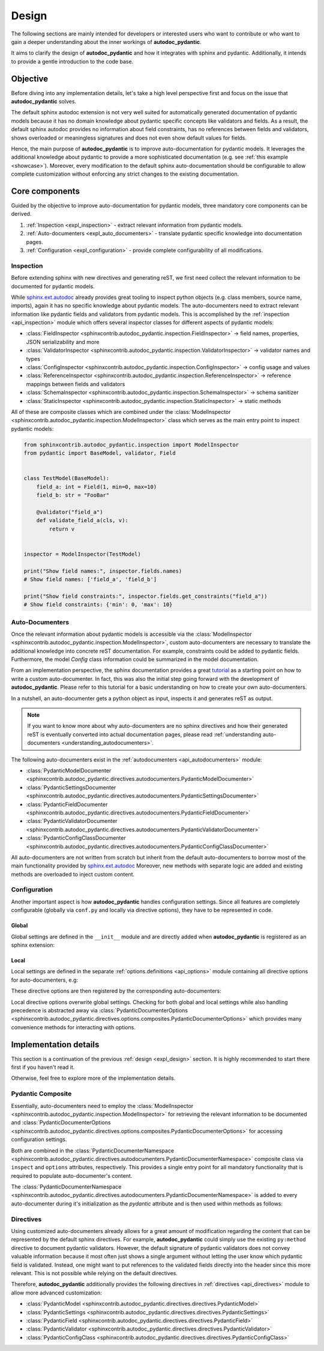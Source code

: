 .. _expl_design:

======
Design
======

The following sections are mainly intended for developers or interested users
who want to contribute or who want to gain a deeper understanding about the
inner workings of **autodoc_pydantic**.

It aims to clarify the design of **autodoc_pydantic** and how it
integrates with sphinx and pydantic. Additionally, it intends to provide a
gentle introduction to the code base.

---------
Objective
---------

Before diving into any implementation details, let's take a high level
perspective first and focus on the issue that **autodoc_pydantic** solves.

The default sphinx autodoc extension is not very well suited for automatically
generated documentation of pydantic models because it has no domain knowledge
about pydantic specific concepts like validators and fields. As a result, the
default sphinx autodoc provides no information about field constraints, has
no references between fields and validators, shows overloaded or meaningless
signatures and does not even show default values for fields.

Hence, the main purpose of **autodoc_pydantic** is to improve auto-documentation
for pydantic models. It leverages the additional knowledge about pydantic to
provide a more sophisticated documentation (e.g. see :ref:`this example <showcase>`).
Moreover, every modification to the default sphinx auto-documentation should be
configurable to allow complete customization without enforcing any strict changes
to the existing documentation.

---------------
Core components
---------------

Guided by the objective to improve auto-documentation for pydantic models, three
mandatory core components can be derived.

1. :ref:`Inspection <expl_inspection>` - extract relevant information from pydantic models.
2. :ref:`Auto-documenters <expl_auto_documenters>` - translate pydantic specific knowledge into documentation pages.
3. :ref:`Configuration <expl_configuration>` - provide complete configurability of all modifications.

.. _expl_inspection:

Inspection
==========

Before extending sphinx with new directives and generating reST, we first need
collect the relevant information to be documented for pydantic models.

While `sphinx.ext.autodoc <https://www.sphinx-doc.org/en/master/usage/extensions/autodoc.html>`_
already provides great tooling to inspect python
objects (e.g. class members, source name, imports), again it has no specific
knowledge about pydantic models. The auto-documenters need to extract relevant
information like pydantic fields and validators from pydantic models. This is
accomplished by the :ref:`inspection <api_inspection>` module which offers
several inspector classes for different aspects of pydantic models:

- :class:`FieldInspector <sphinxcontrib.autodoc_pydantic.inspection.FieldInspector>`
  -> field names, properties, JSON serializability and more
- :class:`ValidatorInspector <sphinxcontrib.autodoc_pydantic.inspection.ValidatorInspector>`
  -> validator names and types
- :class:`ConfigInspector <sphinxcontrib.autodoc_pydantic.inspection.ConfigInspector>`
  -> config usage and values
- :class:`ReferenceInspector <sphinxcontrib.autodoc_pydantic.inspection.ReferenceInspector>`
  -> reference mappings between fields and validators
- :class:`SchemaInspector <sphinxcontrib.autodoc_pydantic.inspection.SchemaInspector>`
  -> schema sanitizer
- :class:`StaticInspector <sphinxcontrib.autodoc_pydantic.inspection.StaticInspector>`
  -> static methods

All of these are composite classes which are combined under the
:class:`ModelInspector <sphinxcontrib.autodoc_pydantic.inspection.ModelInspector>`
class which serves as the main entry point to inspect pydantic models:

.. code-block:: python

   from sphinxcontrib.autodoc_pydantic.inspection import ModelInspector
   from pydantic import BaseModel, validator, Field


   class TestModel(BaseModel):
       field_a: int = Field(1, min=0, max=10)
       field_b: str = "FooBar"

       @validator("field_a")
       def validate_field_a(cls, v):
           return v


   inspector = ModelInspector(TestModel)

   print("Show field names:", inspector.fields.names)
   # Show field names: ['field_a', 'field_b']

   print("Show field constraints:", inspector.fields.get_constraints("field_a"))
   # Show field constraints: {'min': 0, 'max': 10}

.. _expl_auto_documenters:

Auto-Documenters
================

Once the relevant information about pydantic models is accessible via the
:class:`ModelInspector <sphinxcontrib.autodoc_pydantic.inspection.ModelInspector>`,
custom auto-documenters are necessary to translate the additional knowledge into
concrete reST documentation. For example, constraints could
be added to pydantic fields. Furthermore, the model `Config` class information
could be summarized in the model documentation.

From an implementation perspective, the sphinx documentation provides a great
`tutorial <https://www.sphinx-doc.org/en/master/development/tutorials/autodoc_ext.html>`_
as a starting point on how to write a custom auto-documenter. In fact, this was
also the initial step going forward with the development of **autodoc_pydantic**.
Please refer to this tutorial for a basic understanding on how to create your
own auto-documenters.

In a nutshell, an auto-documenter gets a python object as input, inspects it
and generates reST as output.

.. note::

   If you want to know more about why auto-documenters are no sphinx directives
   and how their generated reST is eventually converted into actual documentation
   pages, please read :ref:`understanding auto-documenters <understanding_autodocumenters>`.

The following auto-documenters exist in the :ref:`autodocumenters <api_autodocumenters>` module:

- :class:`PydanticModelDocumenter <sphinxcontrib.autodoc_pydantic.directives.autodocumenters.PydanticModelDocumenter>`
- :class:`PydanticSettingsDocumenter <sphinxcontrib.autodoc_pydantic.directives.autodocumenters.PydanticSettingsDocumenter>`
- :class:`PydanticFieldDocumenter <sphinxcontrib.autodoc_pydantic.directives.autodocumenters.PydanticFieldDocumenter>`
- :class:`PydanticValidatorDocumenter <sphinxcontrib.autodoc_pydantic.directives.autodocumenters.PydanticValidatorDocumenter>`
- :class:`PydanticConfigClassDocumenter <sphinxcontrib.autodoc_pydantic.directives.autodocumenters.PydanticConfigClassDocumenter>`

All auto-documenters are not written from scratch but inherit from
the default auto-documenters to borrow most of the main functionality provided
by `sphinx.ext.autodoc <https://www.sphinx-doc.org/en/master/usage/extensions/autodoc.html>`_
Moreover, new methods with separate logic are added and existing methods are
overloaded to inject custom content.

.. _expl_configuration:

Configuration
=============

Another important aspect is how **autodoc_pydantic** handles configuration settings.
Since all features are completely configurable (globally via ``conf.py`` and
locally via directive options), they have to be represented in code.

Global
------

Global settings are defined in the ``__init__`` module and are directly
added when **autodoc_pydantic** is registered as an sphinx extension:

.. code-block:: python
   :caption: sphinxcontrib/autodoc_pydantic/__init__.py

   # ...

   def add_configuration_values(app: Sphinx):
       """Adds all configuration values to sphinx application.

       """

       stem = "autodoc_pydantic_"
       add = app.add_config_value

       # ...

       add(f'{stem}field_list_validators', True, True, bool)
       add(f'{stem}field_doc_policy', OptionsFieldDocPolicy.BOTH, True, str)
       add(f'{stem}field_show_constraints', True, True, bool)
       add(f'{stem}field_show_alias', True, True, bool)
       add(f'{stem}field_show_default', True, True, bool)
       add(f'{stem}field_show_required', True, True, bool)
       add(f'{stem}field_signature_prefix', "field", True, str)

   # ...

   def setup(app: Sphinx) -> Dict[str, Any]:
       add_configuration_values(app)

Local
-----

Local settings are defined in the separate :ref:`options.definitions <api_options>`
module containing all directive options for auto-documenters, e.g:

.. code-block:: python
   :caption: sphinxcontrib/autodoc_pydantic/directives/options/definition.py

   # ...

   OPTIONS_FIELD = {
       "field-show-default": option_default_true,
       "field-show-required": option_default_true,
       "field-signature-prefix": unchanged,
       "field-show-alias": option_default_true,
       "field-show-constraints": option_default_true,
       "field-list-validators": option_default_true,
       "field-doc-policy": option_one_of_factory(OptionsFieldDocPolicy.values()),
       "__doc_disable_except__": option_list_like}

   # ...

These directive options are then registered by the corresponding
auto-documenters:

.. code-block:: python
   :caption: directives/autodocumenters.py

   # ...

   class PydanticFieldDocumenter(AttributeDocumenter):
       """Represents specialized Documenter subclass for pydantic fields.

       """

       # ...

       option_spec = dict(AttributeDocumenter.option_spec)
       option_spec.update(OPTIONS_FIELD)

       # ...

Local directive options overwrite global settings. Checking for both global and
local settings while also handling precedence is abstracted away via
:class:`PydanticDocumenterOptions <sphinxcontrib.autodoc_pydantic.directives.options.composites.PydanticDocumenterOptions>`
which provides many convenience methods for interacting with options.

----------------------
Implementation details
----------------------

This section is a continuation of the previous :ref:`design <expl_design>`
section. It is highly recommended to start there first if you haven't read it.

Otherwise, feel free to explore more of the implementation details.

Pydantic Composite
==================

Essentially, auto-documenters need to employ the
:class:`ModelInspector <sphinxcontrib.autodoc_pydantic.inspection.ModelInspector>`
for retrieving the relevant information to be documented and
:class:`PydanticDocumenterOptions <sphinxcontrib.autodoc_pydantic.directives.options.composites.PydanticDocumenterOptions>`
for accessing configuration settings.

Both are combined in the
:class:`PydanticDocumenterNamespace <sphinxcontrib.autodoc_pydantic.directives.autodocumenters.PydanticDocumenterNamespace>`
composite class via ``inspect`` and ``options`` attributes, respectively. This
provides a single entry point for all mandatory functionality that is required
to populate auto-documenter's content.

.. mermaid::

   classDiagram
       direction LR
       class ClassDocumenter {
           generate()
       }

       class PydanticModelDocumenter {
           +objtype
           +option_spec
           +pydantic
           +can_document_member()
           +add_content()
       }

       PydanticModelDocumenter --|> ClassDocumenter: inherits

       class PydanticDocumenterNamespace {
           +inspect
           +options
       }

       PydanticDocumenterNamespace --* PydanticModelDocumenter: *pydantic*\nattribute

       class ModelInspector {
           +fields
           +validators
           +config
       }

       class PydanticAutoDoc {
           +add_default_options()
           +is_true()
           +is_false()
       }

       ModelInspector --* PydanticDocumenterNamespace: *inspect*\nattribute
       PydanticAutoDoc --* PydanticDocumenterNamespace: *options*\nattribute

The :class:`PydanticDocumenterNamespace <sphinxcontrib.autodoc_pydantic.directives.autodocumenters.PydanticDocumenterNamespace>`
is added to every auto-documenter during it's initialization as the `pydantic`
attribute and is then used within methods as follows:

.. code-block::
   :caption: directives/autodocumenters.py

   # ...

   class PydanticFieldDocumenter(AttributeDocumenter):
       """Represents specialized Documenter subclass for pydantic fields.

       """

       # ...

       def __init__(self, *args):
           super().__init__(*args)
           self.pydantic = PydanticDocumenterNamespace(self, is_child=True)

       # ...

       def add_default_value_or_required(self):
           """Adds default value or required marker.

           """

           field_name = self.pydantic_field_name
           is_required = self.pydantic.inspect.fields.is_required(field_name)
           show_default = self.pydantic.options.is_true("field-show-default")
           show_required = self.pydantic.options.is_true("field-show-required")

           # ...

Directives
==========

Using customized auto-documenters already allows for a great amount of
modification regarding the content that can be represented by the default
sphinx directives. For example, **autodoc_pydantic** could simply use the
existing ``py:method`` directive to document pydantic validators. However,
the default signature of pydantic validators does not convey valuable
information because it most often just shows a single argument without letting
the user know which pydantic field is validated. Instead, one might want to put
references to the validated fields directly into the header since this more
relevant. This is not possible while relying on the default directives.

Therefore, **autodoc_pydantic** additionally provides the following
directives in :ref:`directives <api_directives>` module to allow more advanced
customization:

- :class:`PydanticModel <sphinxcontrib.autodoc_pydantic.directives.directives.PydanticModel>`
- :class:`PydanticSettings <sphinxcontrib.autodoc_pydantic.directives.directives.PydanticSettings>`
- :class:`PydanticField <sphinxcontrib.autodoc_pydantic.directives.directives.PydanticField>`
- :class:`PydanticValidator <sphinxcontrib.autodoc_pydantic.directives.directives.PydanticValidator>`
- :class:`PydanticConfigClass <sphinxcontrib.autodoc_pydantic.directives.directives.PydanticConfigClass>`
